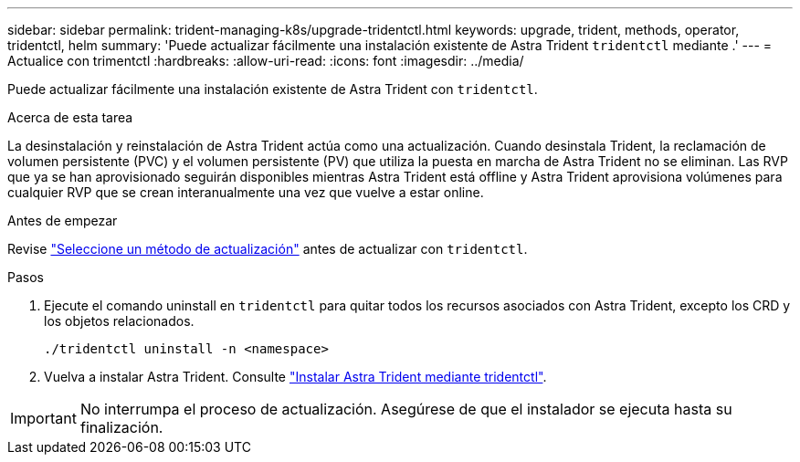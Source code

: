---
sidebar: sidebar 
permalink: trident-managing-k8s/upgrade-tridentctl.html 
keywords: upgrade, trident, methods, operator, tridentctl, helm 
summary: 'Puede actualizar fácilmente una instalación existente de Astra Trident `tridentctl` mediante .' 
---
= Actualice con trimentctl
:hardbreaks:
:allow-uri-read: 
:icons: font
:imagesdir: ../media/


[role="lead"]
Puede actualizar fácilmente una instalación existente de Astra Trident con `tridentctl`.

.Acerca de esta tarea
La desinstalación y reinstalación de Astra Trident actúa como una actualización. Cuando desinstala Trident, la reclamación de volumen persistente (PVC) y el volumen persistente (PV) que utiliza la puesta en marcha de Astra Trident no se eliminan. Las RVP que ya se han aprovisionado seguirán disponibles mientras Astra Trident está offline y Astra Trident aprovisiona volúmenes para cualquier RVP que se crean interanualmente una vez que vuelve a estar online.

.Antes de empezar
Revise link:upgrade-trident.html#select-an-upgrade-method["Seleccione un método de actualización"] antes de actualizar con `tridentctl`.

.Pasos
. Ejecute el comando uninstall en `tridentctl` para quitar todos los recursos asociados con Astra Trident, excepto los CRD y los objetos relacionados.
+
[listing]
----
./tridentctl uninstall -n <namespace>
----
. Vuelva a instalar Astra Trident. Consulte link:../trident-get-started/kubernetes-deploy-tridentctl.html["Instalar Astra Trident mediante tridentctl"].



IMPORTANT: No interrumpa el proceso de actualización. Asegúrese de que el instalador se ejecuta hasta su finalización.
